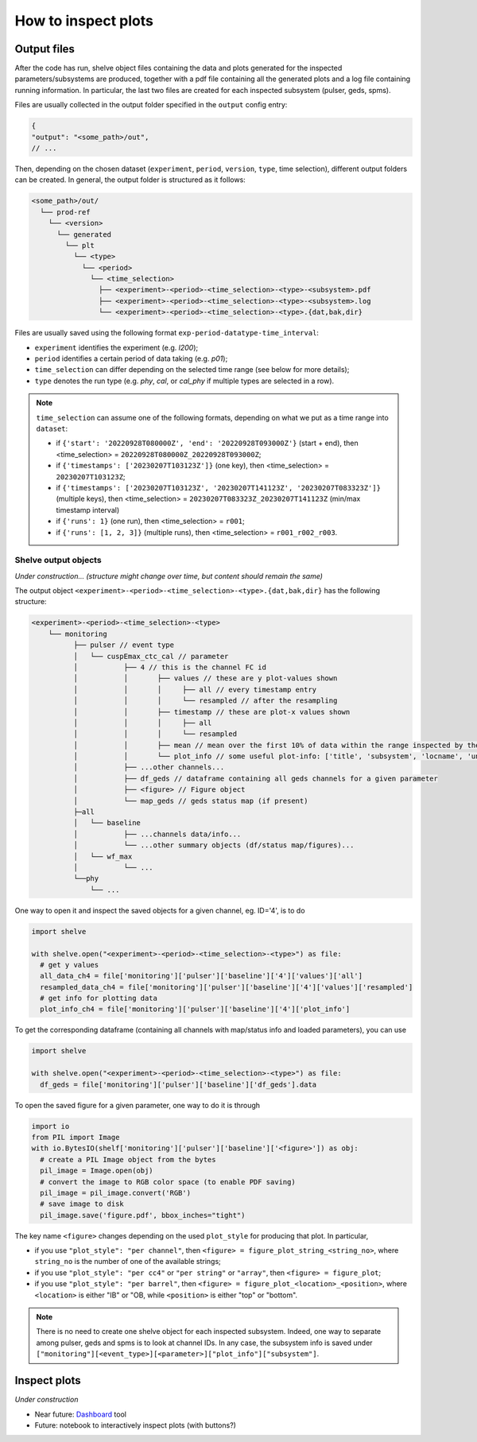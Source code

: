 How to inspect plots
====================

Output files
------------

After the code has run, shelve object files containing the data and plots generated for the inspected parameters/subsystems
are produced, together with a pdf file containing all the generated plots and a log file containing running information. In particular,
the last two files are created for each inspected subsystem (pulser, geds, spms).

Files are usually collected in the output folder specified in the ``output`` config entry:

.. code-block:: json

  {
  "output": "<some_path>/out",
  // ...

Then, depending on the chosen dataset (``experiment``, ``period``, ``version``, ``type``, time selection),
different output folders can be created. In general, the output folder is structured as it follows:

.. code-block::

  <some_path>/out/
    └── prod-ref
      └── <version>
        └── generated
          └── plt
            └── <type>
              └── <period>
                └── <time_selection>
                  ├── <experiment>-<period>-<time_selection>-<type>-<subsystem>.pdf
                  ├── <experiment>-<period>-<time_selection>-<type>-<subsystem>.log
                  └── <experiment>-<period>-<time_selection>-<type>.{dat,bak,dir}


Files are usually saved using the following format ``exp-period-datatype-time_interval``:

- ``experiment`` identifies the experiment (e.g. *l200*);
- ``period`` identifies a certain period of data taking (e.g. *p01*);
- ``time_selection`` can differ depending on the selected time range (see below for more details);
- ``type`` denotes the run type (e.g. *phy*, *cal*, or *cal_phy* if multiple types are selected in a row).

.. note::

  ``time_selection`` can assume one of the following formats, depending on what we put as a time range into ``dataset``:

  - if ``{'start': '20220928T080000Z', 'end': '20220928T093000Z'}`` (start + end), then <time_selection> = ``20220928T080000Z_20220928T093000Z``;
  - if ``{'timestamps': ['20230207T103123Z']}`` (one key), then <time_selection> = ``20230207T103123Z``;
  - if ``{'timestamps': ['20230207T103123Z', '20230207T141123Z', '20230207T083323Z']}`` (multiple keys), then <time_selection> = ``20230207T083323Z_20230207T141123Z`` (min/max timestamp interval)
  - if ``{'runs': 1}`` (one run), then <time_selection> = ``r001``;
  - if ``{'runs': [1, 2, 3]}`` (multiple runs), then <time_selection> = ``r001_r002_r003``.


Shelve output objects
~~~~~~~~~~~~~~~~~~~~~
*Under construction... (structure might change over time, but content should remain the same)*

The output object ``<experiment>-<period>-<time_selection>-<type>.{dat,bak,dir}`` has the following structure:

.. code-block::

  <experiment>-<period>-<time_selection>-<type>
      └── monitoring
            ├── pulser // event type
            │   └── cuspEmax_ctc_cal // parameter
            │   	├── 4 // this is the channel FC id
            │   	│       ├── values // these are y plot-values shown
            │           │       │     ├── all // every timestamp entry
            │           │       │     └── resampled // after the resampling
            │           │	├── timestamp // these are plot-x values shown
            │           │       │     ├── all
            │           │       │     └── resampled
            │           │ 	├── mean // mean over the first 10% of data within the range inspected by the user
            │   	│	└── plot_info // some useful plot-info: ['title', 'subsystem', 'locname', 'unit', 'plot_style', 'parameter', 'label', 'unit_label', 'time_window', 'limits']
            │   	├── ...other channels...
            │   	├── df_geds // dataframe containing all geds channels for a given parameter
            │   	├── <figure> // Figure object
            │   	└── map_geds // geds status map (if present)
            ├─all
            │   └── baseline
            │   	├── ...channels data/info...
            │   	└── ...other summary objects (df/status map/figures)...
            │   └── wf_max
            │   	└── ...
            └──phy
                └── ...

One way to open it and inspect the saved objects for a given channel, eg. ID='4', is to do

.. code-block:: python

  import shelve

  with shelve.open("<experiment>-<period>-<time_selection>-<type>") as file:
    # get y values
    all_data_ch4 = file['monitoring']['pulser']['baseline']['4']['values']['all']
    resampled_data_ch4 = file['monitoring']['pulser']['baseline']['4']['values']['resampled']
    # get info for plotting data
    plot_info_ch4 = file['monitoring']['pulser']['baseline']['4']['plot_info']

To get the corresponding dataframe (containing all channels with map/status info and loaded parameters), you can use

.. code-block:: python

  import shelve

  with shelve.open("<experiment>-<period>-<time_selection>-<type>") as file:
    df_geds = file['monitoring']['pulser']['baseline']['df_geds'].data

To open the saved figure for a given parameter, one way to do it is through

.. code-block:: python

  import io
  from PIL import Image
  with io.BytesIO(shelf['monitoring']['pulser']['baseline']['<figure>']) as obj:
    # create a PIL Image object from the bytes
    pil_image = Image.open(obj)
    # convert the image to RGB color space (to enable PDF saving)
    pil_image = pil_image.convert('RGB')
    # save image to disk
    pil_image.save('figure.pdf', bbox_inches="tight")

.. important::

The key name ``<figure>`` changes depending on the used ``plot_style`` for producing that plot. In particular,

- if you use ``"plot_style": "per channel"``, then ``<figure> = figure_plot_string_<string_no>``, where ``string_no`` is the number of one of the available strings;
- if you use ``"plot_style": "per cc4"`` or ``"per string"`` or ``"array"``, then ``<figure> = figure_plot``;
- if you use ``"plot_style": "per barrel"``, then ``<figure> = figure_plot_<location>_<position>``, where ``<location>`` is either "IB" or "OB, while ``<position>`` is either "top" or "bottom".

.. note::

  There is no need to create one shelve object for each inspected subsystem.
  Indeed, one way to separate among pulser, geds and spms is to look at channel IDs.
  In any case, the subsystem info is saved under ``["monitoring"][<event_type>][<parameter>]["plot_info"]["subsystem"]``.


Inspect plots
-------------

*Under construction*

- Near future: `Dashboard <https://legend-exp.atlassian.net/wiki/spaces/LEGEND/pages/637861889/Monitoring+Dashboard+Manual>`_ tool
- Future: notebook to interactively inspect plots (with buttons?)
